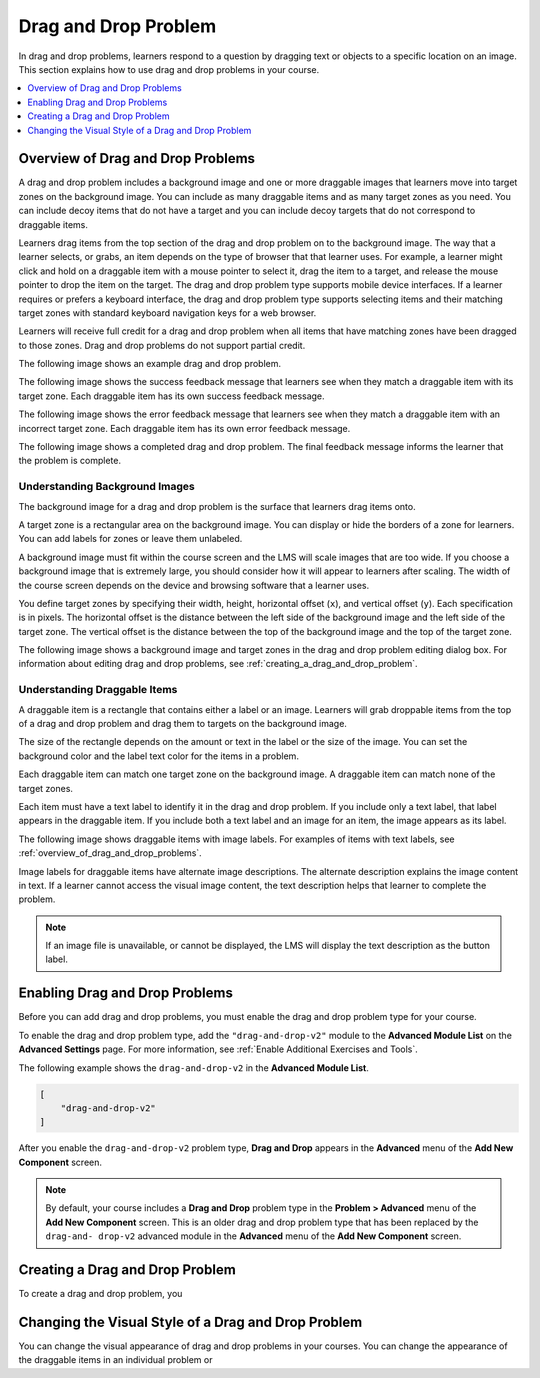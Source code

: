 .. _drag_and_drop_problem:

##########################
Drag and Drop Problem
##########################

In drag and drop problems, learners respond to a question by dragging text or
objects to a specific location on an image. This section explains how to use
drag and drop problems in your course.

.. contents::
  :local:
  :depth: 1

.. note:
    This drag and drop problem type is intended as a replacement for an older
    drag and drop problem type. This drag and drop problem type includes
    significant improvements and you should use it for any new course
    development. For more information about the previous, deprecated drag and
    drop problem type, see :ref:`Drag and Drop`.

.. _overview_of_drag_and_drop_problems:

**********************************
Overview of Drag and Drop Problems
**********************************

A drag and drop problem includes a background image and one or more draggable
images that learners move into target zones on the background image. You can
include as many draggable items and as many target zones as you need. You can
include decoy items that do not have a target and you can include decoy targets
that do not correspond to draggable items.

Learners drag items from the top section of the drag and drop problem on to the
background image. The way that a learner selects, or grabs, an item depends on
the type of browser that that learner uses. For example, a learner might click
and hold on a draggable item with a mouse pointer to select it, drag the item
to a target, and release the mouse pointer to drop the item on the target. The
drag and drop problem type supports mobile device interfaces. If a learner
requires or prefers a keyboard interface, the drag and drop problem type
supports selecting items and their matching target zones with standard keyboard
navigation keys for a web browser.

Learners will receive full credit for a drag and drop problem when all items
that have matching zones have been dragged to those zones. Drag and drop
problems do not support partial credit.

The following image shows an example drag and drop problem.

.. image:: ../../../shared/images/dnd-initial.png
  :width: 600
  :alt: An example of a simple drag and drop problem. The components of the
      problem, such as its title, text, and introductory feedback are labeled.

The following image shows the success feedback message that learners see when
they match a draggable item with its target zone. Each draggable item has its
own success feedback message.

.. image:: ../../../shared/images/dnd-correct-feedback.png
  :width: 400
  :alt: An example of a simple drag and drop problem. The success feedback
      message appears above the background image.

The following image shows the error feedback message that learners see when
they match a draggable item with an incorrect target zone. Each draggable item
has its own error feedback message.

.. image:: ../../../shared/images/dnd-incorrect-feedback.png
  :width: 400
  :alt: An example of a simple drag and drop problem. The error feedback
      message appears over the background image.

The following image shows a completed drag and drop problem. The final feedback
message informs the learner that the problem is complete.

.. image:: ../../../shared/images/dnd-complete.png
  :width: 400
  :alt: An example of a simple drag and drop problem. The problem is complete
      and the final feedback message appears below the background image.


===============================
Understanding Background Images
===============================

The background image for a drag and drop problem is the surface that learners
drag items onto.

A target zone is a rectangular area on the background image. You can display or
hide the borders of a zone for learners. You can add labels for zones or leave
them unlabeled.

A background image must fit within the course screen and the LMS will scale
images that are too wide. If you choose a background image that is extremely
large, you should consider how it will appear to learners after scaling. The
width of the course screen depends on the device and browsing software that a
learner uses.

You define target zones by specifying their width, height, horizontal offset
(``x``), and vertical offset (``y``). Each specification is in pixels. The
horizontal offset is the distance between the left side of the background image
and the left side of the target zone. The vertical offset is the distance
between the top of the background image and the top of the target zone.

The following image shows a background image and target zones in the drag and
drop problem editing dialog box. For information about editing drag and drop
problems, see :ref:`creating_a_drag_and_drop_problem`.

.. image:: ../../../shared/images/dnd-zone-borders.png
  :width: 600
  :alt: A background image and target zones shown in the drag and drop problem
      editing dialog box.

==============================
Understanding Draggable Items
==============================

A draggable item is a rectangle that contains either a label or an image.
Learners will grab droppable items from the top of a drag and drop problem and
drag them to targets on the background image.

The size of the rectangle depends on the amount or text in the label or the
size of the image. You can set the background color and the label text color
for the items in a problem.

Each draggable item can match one target zone on the background image. A
draggable item can match none of the target zones.

Each item must have a text label to identify it in the drag and drop problem.
If you include only a text label, that label appears in the draggable item. If
you include both a text label and an image for an item, the image appears as
its label.

The following image shows draggable items with image labels. For examples of
items with text labels, see :ref:`overview_of_drag_and_drop_problems`.

.. image:: ../../../shared/images/dnd-draggable-item-images.png
  :width: 400
  :alt: Draggable items with image labels in the item area of a drag and drop
      problem.

Image labels for draggable items have alternate image descriptions. The
alternate description explains the image content in text. If a learner cannot
access the visual image content, the text description helps that learner to
complete the problem.

.. note::
    If an image file is unavailable, or cannot be displayed, the LMS will
    display the text description as the button label.

.. _enabling_drag_and_drop_problem:

*********************************
Enabling Drag and Drop Problems
*********************************

Before you can add drag and drop problems, you must enable the drag and drop problem type for your course.

To enable the drag and drop problem type, add the ``"drag-and-drop-v2"`` module
to the **Advanced Module List** on the **Advanced Settings** page. For more
information, see :ref:`Enable Additional Exercises and Tools`.

The following example shows the ``drag-and-drop-v2`` in the **Advanced Module List**.

.. code-block:: json

    [
        "drag-and-drop-v2"
    ]

After you enable the ``drag-and-drop-v2`` problem type, **Drag and Drop** appears in the **Advanced** menu of the **Add New Component** screen.

.. note::
    By default, your course includes a **Drag and Drop** problem type in the
    **Problem > Advanced** menu of the **Add New Component** screen. This is an
    older drag and drop problem type that has been replaced by the ``drag-and-
    drop-v2`` advanced module in the **Advanced** menu of the **Add New
    Component** screen.

.. _creating_a_drag_and_drop_problem:

*********************************
Creating a Drag and Drop Problem
*********************************

To create a drag and drop problem, you

.. _changing_visual_style_of_drag_and_drop_problem:

****************************************************
Changing the Visual Style of a Drag and Drop Problem
****************************************************

You can change the visual appearance of drag and drop problems in your courses. You can change the appearance of the draggable items in an individual problem or


